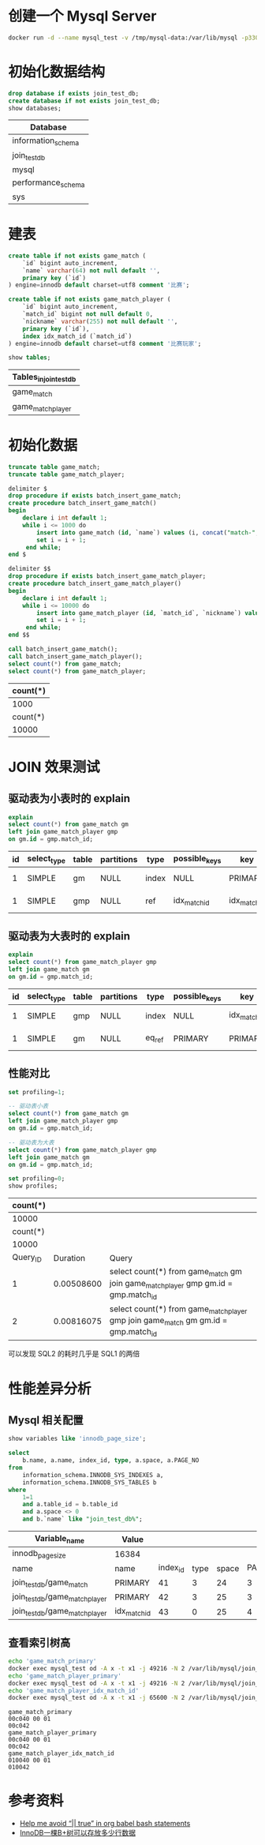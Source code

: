 * 创建一个 Mysql Server
#+begin_src sh
  docker run -d --name mysql_test -v /tmp/mysql-data:/var/lib/mysql -p3306:3306 -eMYSQL_ALLOW_EMPTY_PASSWORD=true mysql:5.7
#+end_src

#+RESULTS:
: 93021534a367996a672b451ceab62c64e52298bda10bb30384c1b5b2c03482d9

* 初始化数据结构
#+begin_src sql :engine mysql :dbhost 127.0.0.1 :dbuser root :exports both
drop database if exists join_test_db;
create database if not exists join_test_db;
show databases;
#+end_src

#+RESULTS:
| Database           |
|--------------------|
| information_schema |
| join_test_db       |
| mysql              |
| performance_schema |
| sys                |

* 建表
#+begin_src sql :engine mysql :database join_test_db :dbhost 127.0.0.1 :dbuser root :exports both
  create table if not exists game_match (
      `id` bigint auto_increment,
      `name` varchar(64) not null default '',
      primary key (`id`)
  ) engine=innodb default charset=utf8 comment '比赛';

  create table if not exists game_match_player (
      `id` bigint auto_increment,
      `match_id` bigint not null default 0,
      `nickname` varchar(255) not null default '',
      primary key (`id`),
      index idx_match_id (`match_id`)
  ) engine=innodb default charset=utf8 comment '比赛玩家';

  show tables;
#+end_src

#+RESULTS:
| Tables_in_join_test_db |
|------------------------|
| game_match             |
| game_match_player      |

* 初始化数据
#+begin_src sql :engine mysql :database join_test_db :dbhost 127.0.0.1 :dbuser root :exports both
  truncate table game_match;
  truncate table game_match_player;

  delimiter $
  drop procedure if exists batch_insert_game_match;
  create procedure batch_insert_game_match()
  begin
      declare i int default 1;
      while i <= 1000 do
          insert into game_match (id, `name`) values (i, concat("match-", i));
          set i = i + 1;
       end while;
  end $

  delimiter $$
  drop procedure if exists batch_insert_game_match_player;
  create procedure batch_insert_game_match_player()
  begin
      declare i int default 1;
      while i <= 10000 do
          insert into game_match_player (id, `match_id`, `nickname`) values (i, floor((i - 1) / 10) +1, concat("player-", i));
          set i = i + 1;
       end while;
  end $$

  call batch_insert_game_match();
  call batch_insert_game_match_player();
  select count(*) from game_match;
  select count(*) from game_match_player;
#+end_src

#+RESULTS:
| count(*) |
|----------|
|     1000 |
| count(*) |
|    10000 |

* JOIN 效果测试
** 驱动表为小表时的 explain
#+begin_src sql :engine mysql :database join_test_db :dbhost 127.0.0.1 :dbuser root :exports both
explain
select count(*) from game_match gm
left join game_match_player gmp
on gm.id = gmp.match_id;
#+end_src

#+RESULTS:
| id | select_type | table | partitions | type  | possible_keys | key          | key_len | ref                |  rows | filtered | Extra       |
|----+-------------+-------+------------+-------+---------------+--------------+---------+--------------------+-------+----------+-------------|
|  1 | SIMPLE      | gm    | NULL       | index | NULL          | PRIMARY      |       8 | NULL               |  1000 |   100.00 | Using index |
|  1 | SIMPLE      | gmp   | NULL       | ref   | idx_match_id  | idx_match_id |       8 | join_test_db.gm.id | 10000 |   100.00 | Using index |


** 驱动表为大表时的 explain
#+begin_src sql :engine mysql :database join_test_db :dbhost 127.0.0.1 :dbuser root :exports both
explain
select count(*) from game_match_player gmp
left join game_match gm
on gm.id = gmp.match_id;
#+end_src

#+RESULTS:
| id | select_type | table | partitions | type   | possible_keys | key          | key_len | ref                       |  rows | filtered | Extra       |
|----+-------------+-------+------------+--------+---------------+--------------+---------+---------------------------+-------+----------+-------------|
|  1 | SIMPLE      | gmp   | NULL       | index  | NULL          | idx_match_id |       8 | NULL                      | 10000 |   100.00 | Using index |
|  1 | SIMPLE      | gm    | NULL       | eq_ref | PRIMARY       | PRIMARY      |       8 | join_test_db.gmp.match_id |     1 |   100.00 | Using index |

** 性能对比
#+begin_src sql :engine mysql :database join_test_db :dbhost 127.0.0.1 :dbuser root :exports both
  set profiling=1;

  -- 驱动表小表
  select count(*) from game_match gm
  left join game_match_player gmp
  on gm.id = gmp.match_id;

  -- 驱动表为大表
  select count(*) from game_match_player gmp
  left join game_match gm
  on gm.id = gmp.match_id;

  set profiling=0;
  show profiles;
#+end_src

#+RESULTS:
| count(*) |            |                                                                                              |
|----------+------------+----------------------------------------------------------------------------------------------|
|    10000 |            |                                                                                              |
| count(*) |            |                                                                                              |
|    10000 |            |                                                                                              |
| Query_ID |   Duration | Query                                                                                        |
|        1 | 0.00508600 | select count(*) from game_match gm\nleft join game_match_player gmp\non gm.id = gmp.match_id |
|        2 | 0.00816075 | select count(*) from game_match_player gmp\nleft join game_match gm\non gm.id = gmp.match_id |
可以发现 SQL2 的耗时几乎是 SQL1 的两倍

* 性能差异分析
** Mysql 相关配置
#+begin_src sql :engine mysql :database join_test_db :dbhost 127.0.0.1 :dbuser root :exports both
  show variables like 'innodb_page_size';

  select
      b.name, a.name, index_id, type, a.space, a.PAGE_NO
  from
      information_schema.INNODB_SYS_INDEXES a,
      information_schema.INNODB_SYS_TABLES b
  where
      1=1
      and a.table_id = b.table_id
      and a.space <> 0
      and b.`name` like "join_test_db%";
#+end_src

#+RESULTS:
| Variable_name                  | Value        |          |      |       |         |
|--------------------------------+--------------+----------+------+-------+---------|
| innodb_page_size               | 16384        |          |      |       |         |
| name                           | name         | index_id | type | space | PAGE_NO |
| join_test_db/game_match        | PRIMARY      |       41 |    3 |    24 |       3 |
| join_test_db/game_match_player | PRIMARY      |       42 |    3 |    25 |       3 |
| join_test_db/game_match_player | idx_match_id |       43 |    0 |    25 |       4 |

** 查看索引树高
   #+begin_src sh :results scalar :exports both
   echo 'game_match_primary'
   docker exec mysql_test od -A x -t x1 -j 49216 -N 2 /var/lib/mysql/join_test_db/game_match.ibd
   echo 'game_match_player_primary'
   docker exec mysql_test od -A x -t x1 -j 49216 -N 2 /var/lib/mysql/join_test_db/game_match_player.ibd
   echo 'game_match_player_idx_match_id'
   docker exec mysql_test od -A x -t x1 -j 65600 -N 2 /var/lib/mysql/join_test_db/game_match_player.ibd
   #+end_src

   #+RESULTS:
   : game_match_primary
   : 00c040 00 01
   : 00c042
   : game_match_player_primary
   : 00c040 00 01
   : 00c042
   : game_match_player_idx_match_id
   : 010040 00 01
   : 010042

* 参考资料
- [[https://emacs.stackexchange.com/questions/48835/help-me-avoid-true-in-org-babel-bash-statements][Help me avoid “|| true” in org babel bash statements]]
- [[https://www.cnblogs.com/leefreeman/p/8315844.html][InnoDB一棵B+树可以存放多少行数据]]
